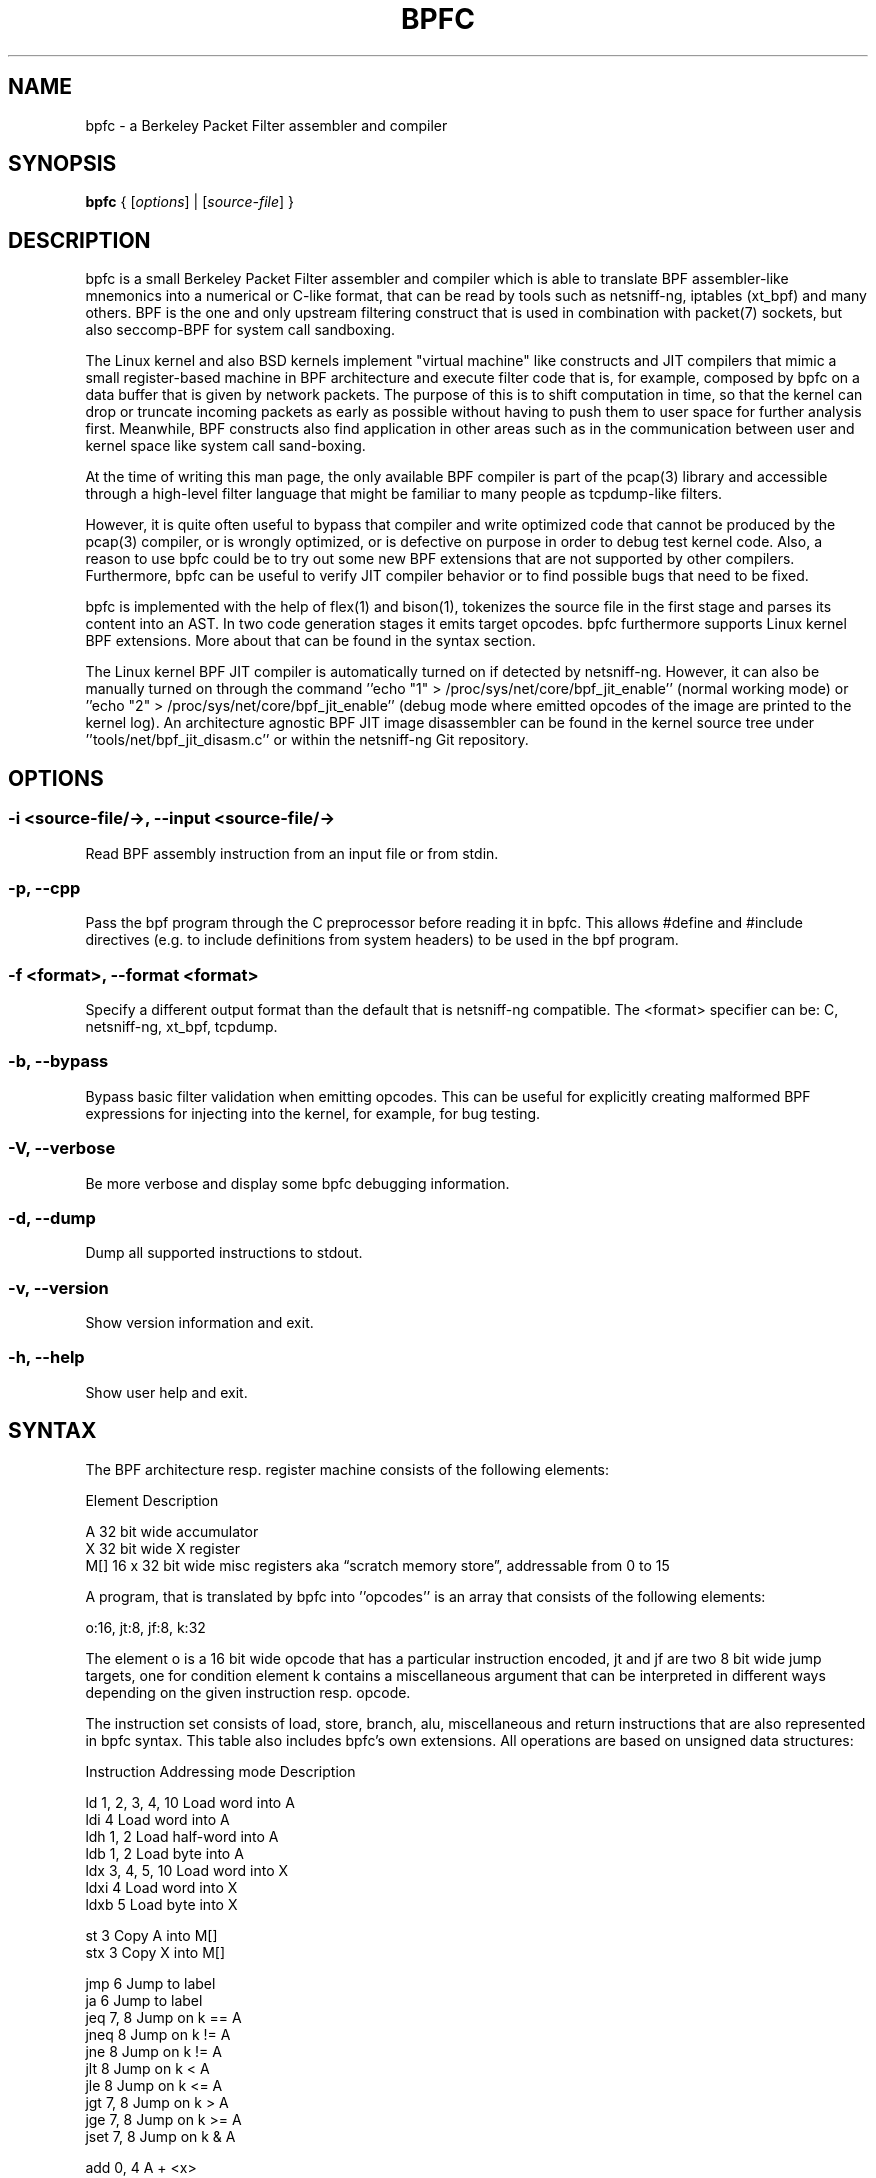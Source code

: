 .\" netsniff-ng - the packet sniffing beast
.\" Copyright 2013 Daniel Borkmann.
.\" Subject to the GPL, version 2.
.PP
.TH BPFC 8 "03 March 2013" "Linux" "netsniff-ng toolkit"
.SH NAME
bpfc \- a Berkeley Packet Filter assembler and compiler
.PP
.SH SYNOPSIS
.PP
\fB bpfc\fR { [\fIoptions\fR] | [\fIsource-file\fR] }
.PP
.SH DESCRIPTION
.PP
bpfc is a small Berkeley Packet Filter assembler and compiler which is able to
translate BPF assembler-like mnemonics into a numerical or C-like format,
that can be read by tools such as netsniff-ng, iptables (xt_bpf) and many
others. BPF is the one and only upstream filtering construct that is used
in combination with packet(7) sockets, but also seccomp-BPF for system call
sandboxing.
.PP
The Linux kernel and also BSD kernels implement "virtual machine" like
constructs and JIT compilers that mimic a small register-based machine in
BPF architecture and execute filter code that is, for example, composed by
bpfc on a data buffer that is given by network packets. The purpose of this
is to shift computation in time, so that the kernel can drop or truncate
incoming packets as early as possible without having to push them to user
space for further analysis first. Meanwhile, BPF constructs also find
application in other areas such as in the communication between user and
kernel space like system call sand-boxing.
.PP
At the time of writing this man page, the only available BPF compiler is
part of the pcap(3) library and accessible through a high-level filter
language that might be familiar to many people as tcpdump-like filters.
.PP
However, it is quite often useful to bypass that compiler and write
optimized code that cannot be produced by the pcap(3) compiler, or is
wrongly optimized, or is defective on purpose in order to debug test kernel
code. Also, a reason to use bpfc could be to try out some new BPF extensions
that are not supported by other compilers. Furthermore, bpfc can be useful
to verify JIT compiler behavior or to find possible bugs that need
to be fixed.
.PP
bpfc is implemented with the help of flex(1) and bison(1), tokenizes the
source file in the first stage and parses its content into an AST. In two
code generation stages it emits target opcodes. bpfc furthermore supports
Linux kernel BPF extensions. More about that can be found in the syntax
section.
.PP
The Linux kernel BPF JIT compiler is automatically turned on if detected
by netsniff-ng. However, it can also be manually turned on through the
command ''echo "1" > /proc/sys/net/core/bpf_jit_enable'' (normal working
mode) or ''echo "2" > /proc/sys/net/core/bpf_jit_enable'' (debug mode
where emitted opcodes of the image are printed to the kernel log). An
architecture agnostic BPF JIT image disassembler can be found in the kernel
source tree under ''tools/net/bpf_jit_disasm.c'' or within the netsniff-ng
Git repository.
.PP
.SH OPTIONS
.PP
.SS -i <source-file/->, --input <source-file/->
Read BPF assembly instruction from an input file or from stdin.
.PP
.SS -p, --cpp
Pass the bpf program through the C preprocessor before reading it in
bpfc. This allows #define and #include directives (e.g. to include
definitions from system headers) to be used in the bpf program.
.PP
.SS -f <format>, --format <format>
Specify a different output format than the default that is netsniff-ng
compatible. The <format> specifier can be: C, netsniff-ng, xt_bpf, tcpdump.
.PP
.SS -b, --bypass
Bypass basic filter validation when emitting opcodes. This can be useful
for explicitly creating malformed BPF expressions for injecting
into the kernel, for example, for bug testing.
.PP
.SS -V, --verbose
Be more verbose and display some bpfc debugging information.
.PP
.SS -d, --dump
Dump all supported instructions to stdout.
.PP
.SS -v, --version
Show version information and exit.
.PP
.SS -h, --help
Show user help and exit.
.PP
.SH SYNTAX
.PP
The BPF architecture resp. register machine consists of the following
elements:
.PP
    Element          Description
.PP
    A                32 bit wide accumulator
    X                32 bit wide X register
    M[]              16 x 32 bit wide misc registers aka \[lq]scratch
memory store\[rq], addressable from 0 to 15
.PP
A program, that is translated by bpfc into ''opcodes'' is an array that
consists of the following elements:
.PP
    o:16, jt:8, jf:8, k:32
.PP
The element o is a 16 bit wide opcode that has a particular instruction
encoded, jt and jf are two 8 bit wide jump targets, one for condition
''true'', one for condition ''false''. Last but not least the 32 bit wide
element k contains a miscellaneous argument that can be interpreted in
different ways depending on the given instruction resp. opcode.
.PP
The instruction set consists of load, store, branch, alu, miscellaneous
and return instructions that are also represented in bpfc syntax. This
table also includes bpfc's own extensions. All operations are based on
unsigned data structures:
.PP
   Instruction      Addressing mode      Description
.PP
   ld               1, 2, 3, 4, 10       Load word into A
   ldi              4                    Load word into A
   ldh              1, 2                 Load half-word into A
   ldb              1, 2                 Load byte into A
   ldx              3, 4, 5, 10          Load word into X
   ldxi             4                    Load word into X
   ldxb             5                    Load byte into X
.PP
   st               3                    Copy A into M[]
   stx              3                    Copy X into M[]
.PP
   jmp              6                    Jump to label
   ja               6                    Jump to label
   jeq              7, 8                 Jump on k == A
   jneq             8                    Jump on k != A
   jne              8                    Jump on k != A
   jlt              8                    Jump on k < A
   jle              8                    Jump on k <= A
   jgt              7, 8                 Jump on k > A
   jge              7, 8                 Jump on k >= A
   jset             7, 8                 Jump on k & A
.PP
   add              0, 4                 A + <x>
   sub              0, 4                 A - <x>
   mul              0, 4                 A * <x>
   div              0, 4                 A / <x>
   mod              0, 4                 A % <x>
   neg              0, 4                 !A
   and              0, 4                 A & <x>
   or               0, 4                 A | <x>
   xor              0, 4                 A ^ <x>
   lsh              0, 4                 A << <x>
   rsh              0, 4                 A >> <x>
.PP
   tax                                   Copy A into X
   txa                                   Copy X into A
.PP
   ret              4, 9                 Return
.PP
   Addressing mode  Syntax               Description
.PP
    0               x                    Register X
    1               [k]                  BHW at byte offset k in the packet
    2               [x + k]              BHW at the offset X + k in the packet
    3               M[k]                 Word at offset k in M[]
    4               #k                   Literal value stored in k
    5               4*([k]&0xf)          Lower nibble * 4 at byte offset k in the packet
    6               L                    Jump label L
    7               #k,Lt,Lf             Jump to Lt if true, otherwise jump to Lf
    8               #k,Lt                Jump to Lt if predicate is true
    9               a                    Accumulator A
   10               extension            BPF extension (see next table)
.PP
   Extension (and alias)                 Description
.PP
   #len, len, #pktlen, pktlen            Length of packet (skb->len)
   #pto, pto, #proto, proto              Ethernet type field (skb->protocol)
   #type, type                           Packet type (**) (skb->pkt_type)
   #poff, poff                           Detected payload start offset
   #ifx, ifx, #ifidx, ifidx              Interface index (skb->dev->ifindex)
   #nla, nla                             Netlink attribute of type X with offset A
   #nlan, nlan                           Nested Netlink attribute of type X with offset A
   #mark, mark                           Packet mark (skb->mark)
   #que, que, #queue, queue, #Q, Q       NIC queue index (skb->queue_mapping)
   #hat, hat, #hatype, hatype            NIC hardware type (**) (skb->dev->type)
   #rxh, rxh, #rxhash, rxhash            Receive hash (skb->rxhash)
   #cpu, cpu                             Current CPU (raw_smp_processor_id())
   #vlant, vlant, #vlan_tci, vlan_tci    VLAN TCI value (vlan_tx_tag_get(skb))
   #vlanp, vlanp                         VLAN present (vlan_tx_tag_present(skb))
.PP
   Further extension details (**)        Value
.PP
   #type, type                           0 - to us / host
                                         1 - to all / broadcast
                                         2 - to group / multicast
                                         3 - to others (promiscuous mode)
                                         4 - outgoing of any type
.PP
   #hat, hat, #hatype, hatype            1 - Ethernet 10Mbps
                                         8 - APPLEtalk
                                        19 - ATM
                                        24 - IEEE 1394 IPv4 - RFC 2734
                                        32 - InfiniBand
                                       768 - IPIP tunnel
                                       769 - IP6IP6 tunnel
                                       772 - Loopback device
                                       778 - GRE over IP
                                       783 - Linux-IrDA
                                       801 - IEEE 802.11
                                       802 - IEEE 802.11 + Prism2 header
                                       803 - IEEE 802.11 + radiotap header
                                       823 - GRE over IP6
                                       [...] See include/uapi/linux/if_arp.h
.PP
Note that the majority of BPF extensions are available on Linux only.
.PP
There are two types of comments in bpfc source-files:
.PP
  1. Multi-line C-style comments:        /* put comment here */
  2. Single-line ASM-style comments:     ;  put comment here
.PP
Used Abbreviations:
.PP
  BHW: byte, half-word, or word
.PP
.SH SOURCE EXAMPLES
.PP
In this section, we give a couple of examples of bpfc source files, in other
words, some small example filter programs:
.PP
.SS Only return packet headers (truncate packets):
.PP
  ld poff
  ret a
.PP
.SS Only allow ARP packets:
.PP
  ldh [12]
  jne #0x806, drop
  ret #-1
  drop: ret #0
.PP
.SS Only allow IPv4 TCP packets:
.PP
  ldh [12]
  jne #0x800, drop
  ldb [23]
  jneq #6, drop
  ret #-1
  drop: ret #0
.PP
.SS Only allow IPv4 TCP SSH traffic:
.PP
  ldh [12]
  jne #0x800, drop
  ldb [23]
  jneq #6, drop
  ldh [20]
  jset #0x1fff, drop
  ldxb 4 * ([14] & 0xf)
  ldh [x + 14]
  jeq #0x16, pass
  ldh [x + 16]
  jne #0x16, drop
  pass: ret #-1
  drop: ret #0
.PP
.SS A loadable x86_64 seccomp-BPF filter to allow a given set of syscalls:
.PP
  ld [4]                  /* offsetof(struct seccomp_data, arch) */
  jne #0xc000003e, bad    /* AUDIT_ARCH_X86_64 */
  ld [0]                  /* offsetof(struct seccomp_data, nr) */
  jeq #15, good           /* __NR_rt_sigreturn */
  jeq #231, good          /* __NR_exit_group */
  jeq #60, good           /* __NR_exit */
  jeq #0, good            /* __NR_read */
  jeq #1, good            /* __NR_write */
  jeq #5, good            /* __NR_fstat */
  jeq #9, good            /* __NR_mmap */
  jeq #14, good           /* __NR_rt_sigprocmask */
  jeq #13, good           /* __NR_rt_sigaction */
  jeq #35, good           /* __NR_nanosleep */
  bad: ret #0             /* SECCOMP_RET_KILL */
  good: ret #0x7fff0000   /* SECCOMP_RET_ALLOW */
.PP
.SS Allow any (hardware accelerated) VLAN:
.PP
  ld vlanp
  jeq #0, drop
  ret #-1
  drop: ret #0
.PP
.SS Only allow traffic for (hardware accelerated) VLAN 10:
.PP
  ld vlant
  jneq #10, drop
  ret #-1
  drop: ret #0
.PP
.SS More pedantic check for the above VLAN example:
.PP
  ld vlanp
  jeq #0, drop
  ld vlant
  jneq #10, drop
  ret #-1
  drop: ret #0
.PP
.SH USAGE EXAMPLE
.PP
.SS bpfc fubar
Compile the source file ''fubar'' into BPF opcodes. Opcodes will be
directed to stdout.
.PP
.SS bpfc -f xt_bpf -b -p -i fubar, resp. iptables -A INPUT -m bpf --bytecode "`bpfc -f xt_bpf -i fubar`" -j LOG
Compile the source file ''fubar'' into BPF opcodes, bypass basic filter
validation and emit opcodes in netfilter's xt_bpf readable format. Note
that the source file ''fubar'' is first passed to the C preprocessor for
textual replacements before handing over to the bpfc compiler.
.PP
.SS bpfc -
Read bpfc instruction from stdin and emit opcodes to stdout.
.PP
.SS bpfc foo > bar, resp. netsniff-ng -f bar ...
Compile filter instructions from file foo and redirect bpfc's output into
the file bar, that can then be read by netsniff-ng(8) through option \-f.
.PP
.SS bpfc -f tcpdump -i fubar
Output opcodes from source file fubar in the same behavior as ''tcpdump \-ddd''.
.PP
.SH LEGAL
bpfc is licensed under the GNU GPL version 2.0.
.PP
.SH HISTORY
.B bpfc
was originally written for the netsniff-ng toolkit by Daniel Borkmann. It
is currently maintained by Tobias Klauser <tklauser@distanz.ch> and Daniel
Borkmann <dborkma@tik.ee.ethz.ch>.
.PP
.SH SEE ALSO
.BR netsniff-ng (8),
.BR trafgen (8),
.BR mausezahn (8),
.BR ifpps (8),
.BR flowtop (8),
.BR astraceroute (8),
.BR curvetun (8)
.PP
.SH AUTHOR
Manpage was written by Daniel Borkmann.
.PP
.SH COLOPHON
This page is part of the Linux netsniff-ng toolkit project. A description of the project,
and information about reporting bugs, can be found at http://netsniff-ng.org/.
